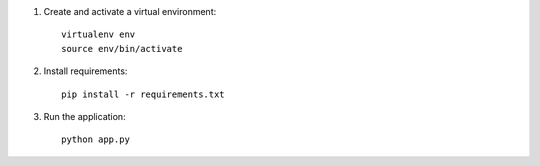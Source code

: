 
1. Create and activate a virtual environment::

    virtualenv env
    source env/bin/activate

2. Install requirements::

    pip install -r requirements.txt

3. Run the application::
  
    python app.py

